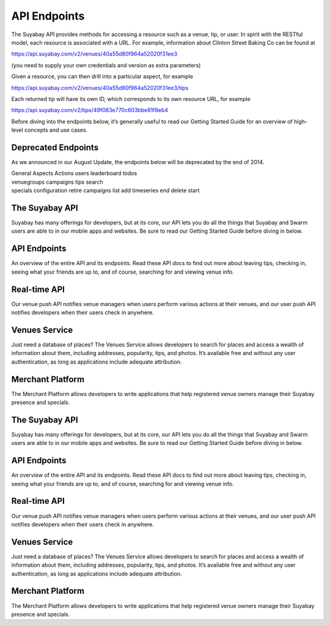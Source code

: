 API Endpoints
=============

The Suyabay API provides methods for accessing a resource such as a
venue, tip, or user. In spirit with the RESTful model, each resource is
associated with a URL. For example, information about Clinton Street
Baking Co can be found at

https://api.suyabay.com/v2/venues/40a55d80f964a52020f31ee3

(you need to supply your own credentials and version as extra
parameters)

Given a resource, you can then drill into a particular aspect, for
example

https://api.suyabay.com/v2/venues/40a55d80f964a52020f31ee3/tips

Each returned tip will have its own ID, which corresponds to its own
resource URL, for example

https://api.suyabay.com/v2/tips/49f083e770c603bbe81f8eb4

Before diving into the endpoints below, it’s generally useful to read
our Getting Started Guide for an overview of high-level concepts and use
cases.

Deprecated Endpoints
--------------------

As we announced in our August Update, the endpoints below will be
deprecated by the end of 2014.

| General Aspects Actions users leaderboard todos
| venuegroups campaigns tips search
| specials configuration retire campaigns list add timeseries end delete
  start

The Suyabay API
---------------

Suyabay has many offerings for developers, but at its core, our API lets
you do all the things that Suyabay and Swarm users are able to in our
mobile apps and websites. Be sure to read our Getting Started Guide
before diving in below.

API Endpoints
-------------

An overview of the entire API and its endpoints. Read these API docs to
find out more about leaving tips, checking in, seeing what your friends
are up to, and of course, searching for and viewing venue info.

Real-time API
-------------

Our venue push API notifies venue managers when users perform various
actions at their venues, and our user push API notifies developers when
their users check in anywhere.

Venues Service
--------------

Just need a database of places? The Venues Service allows developers to
search for places and access a wealth of information about them,
including addresses, popularity, tips, and photos. It’s available free
and without any user authentication, as long as applications include
adequate attribution.

Merchant Platform
-----------------

The Merchant Platform allows developers to write applications that help
registered venue owners manage their Suyabay presence and specials.

The Suyabay API
---------------

Suyabay has many offerings for developers, but at its core, our API lets
you do all the things that Suyabay and Swarm users are able to in our
mobile apps and websites. Be sure to read our Getting Started Guide
before diving in below.

API Endpoints
-------------

An overview of the entire API and its endpoints. Read these API docs to
find out more about leaving tips, checking in, seeing what your friends
are up to, and of course, searching for and viewing venue info.

Real-time API
-------------

Our venue push API notifies venue managers when users perform various
actions at their venues, and our user push API notifies developers when
their users check in anywhere.

Venues Service
--------------

Just need a database of places? The Venues Service allows developers to
search for places and access a wealth of information about them,
including addresses, popularity, tips, and photos. It’s available free
and without any user authentication, as long as applications include
adequate attribution.

Merchant Platform
-----------------

The Merchant Platform allows developers to write applications that help
registered venue owners manage their Suyabay presence and specials.